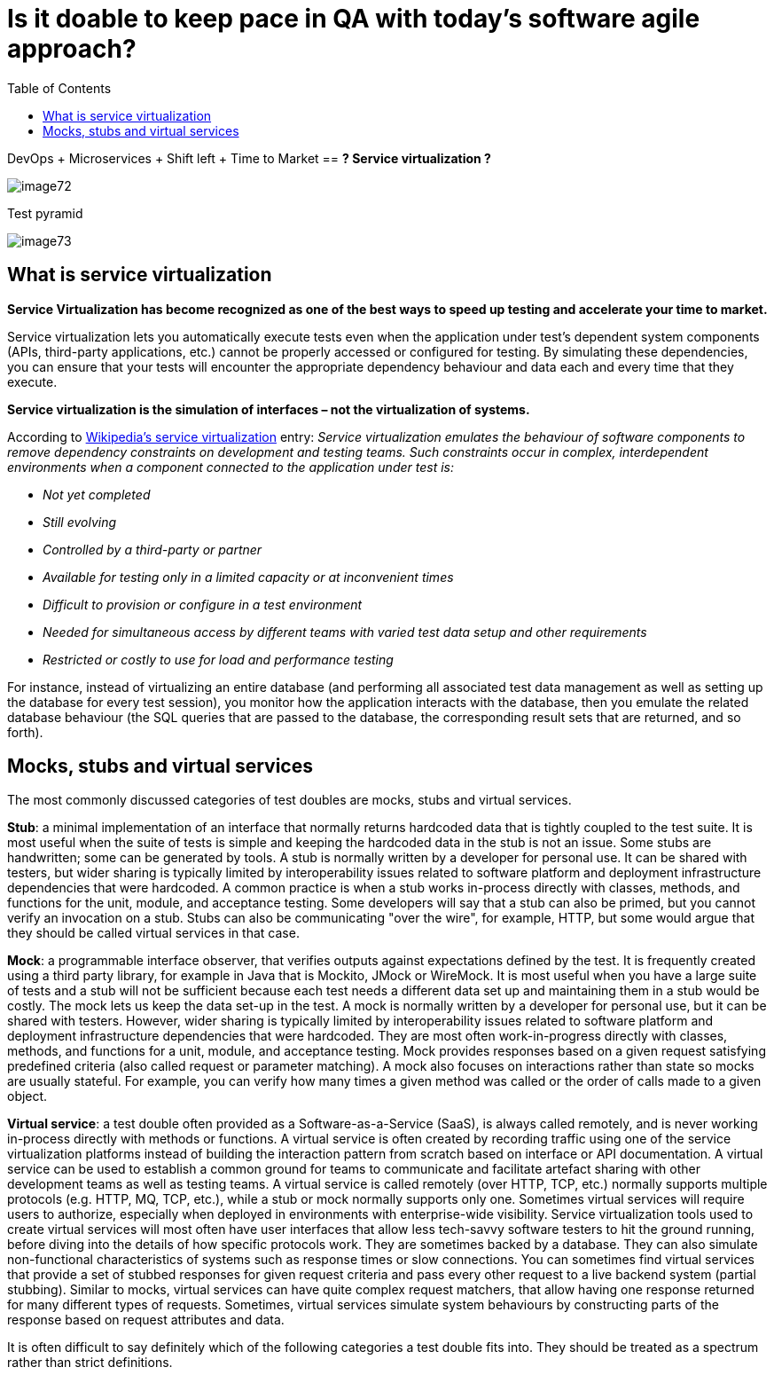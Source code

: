 :toc: macro

= Is it doable to keep pace in QA with today’s software agile approach?

ifdef::env-github[]
:tip-caption: :bulb:
:note-caption: :information_source:
:important-caption: :heavy_exclamation_mark:
:caution-caption: :fire:
:warning-caption: :warning:
endif::[]

toc::[]
:idprefix:
:idseparator: -
:reproducible:
:source-highlighter: rouge
:listing-caption: Listing= Web API Test Module

DevOps + Microservices + Shift left + Time to Market == *?
Service virtualization ?*

image::images/image72.png[]

Test pyramid

image::images/image73.png[]

== What is service virtualization

*Service Virtualization has become recognized as one of the best ways to speed up testing and accelerate your time to market.*

Service virtualization lets you automatically execute tests even when the application under test’s dependent system components (APIs, third-party applications, etc.) cannot be properly accessed or configured for testing.
By simulating these dependencies, you can ensure that your tests will encounter the appropriate dependency behaviour and data each and every time that they execute.

*Service virtualization is the simulation of interfaces – not the virtualization of systems.*

According to http://en.wikipedia.org/wiki/Service_virtualization[Wikipedia’s service virtualization] entry: _Service virtualization emulates the behaviour of software components to remove dependency constraints on development and testing teams.
Such constraints occur in complex, interdependent environments when a component connected to the application under test is:_

* _Not yet completed_
* _Still evolving_
* _Controlled by a third-party or partner_
* _Available for testing only in a limited capacity or at inconvenient times_
* _Difficult to provision or configure in a test environment_
* _Needed for simultaneous access by different teams with varied test data setup and other requirements_
* _Restricted or costly to use for load and performance testing_

For instance, instead of virtualizing an entire database (and performing all associated test data management as well as setting up the database for every test session), you monitor how the application interacts with the database, then you emulate the related database behaviour (the SQL queries that are passed to the database, the corresponding result sets that are returned, and so forth).

== Mocks, stubs and virtual services

The most commonly discussed categories of test doubles are mocks, stubs and virtual services.

*Stub*: a minimal implementation of an interface that normally returns hardcoded data that is tightly coupled to the test suite.
It is most useful when the suite of tests is simple and keeping the hardcoded data in the stub is not an issue.
Some stubs are handwritten; some can be generated by tools.
A stub is normally written by a developer for personal use.
It can be shared with testers, but wider sharing is typically limited by interoperability issues related to software platform and deployment infrastructure dependencies that were hardcoded.
A common practice is when a stub works in-process directly with classes, methods, and functions for the unit, module, and acceptance testing.
Some developers will say that a stub can also be primed, but you cannot verify an invocation on a stub.
Stubs can also be communicating "over the wire", for example, HTTP, but some would argue that they should be called virtual services in that case.

*Mock*: a programmable interface observer, that verifies outputs against expectations defined by the test.
It is frequently created using a third party library, for example in Java that is Mockito, JMock or WireMock.
It is most useful when you have a large suite of tests and a stub will not be sufficient because each test needs a different data set up and maintaining them in a stub would be costly.
The mock lets us keep the data set-up in the test.
A mock is normally written by a developer for personal use, but it can be shared with testers.
However, wider sharing is typically limited by interoperability issues related to software platform and deployment infrastructure dependencies that were hardcoded.
They are most often work-in-progress directly with classes, methods, and functions for a unit, module, and acceptance testing.
Mock provides responses based on a given request satisfying predefined criteria (also called request or parameter matching).
A mock also focuses on interactions rather than state so mocks are usually stateful.
For example, you can verify how many times a given method was called or the order of calls made to a given object.

*Virtual service*: a test double often provided as a Software-as-a-Service (SaaS), is always called remotely, and is never working in-process directly with methods or functions.
A virtual service is often created by recording traffic using one of the service virtualization platforms instead of building the interaction pattern from scratch based on interface or API documentation.
A virtual service can be used to establish a common ground for teams to communicate and facilitate artefact sharing with other development teams as well as testing teams.
A virtual service is called remotely (over HTTP, TCP, etc.) normally supports multiple protocols (e.g. HTTP, MQ, TCP, etc.), while a stub or mock normally supports only one.
Sometimes virtual services will require users to authorize, especially when deployed in environments with enterprise-wide visibility.
Service virtualization tools used to create virtual services will most often have user interfaces that allow less tech-savvy software testers to hit the ground running, before diving into the details of how specific protocols work.
They are sometimes backed by a database.
They can also simulate non-functional characteristics of systems such as response times or slow connections.
You can sometimes find virtual services that provide a set of stubbed responses for given request criteria and pass every other request to a live backend system (partial stubbing).
Similar to mocks, virtual services can have quite complex request matchers, that allow having one response returned for many different types of requests.
Sometimes, virtual services simulate system behaviours by constructing parts of the response based on request attributes and data.

It is often difficult to say definitely which of the following categories a test double fits into.
They should be treated as a spectrum rather than strict definitions.
